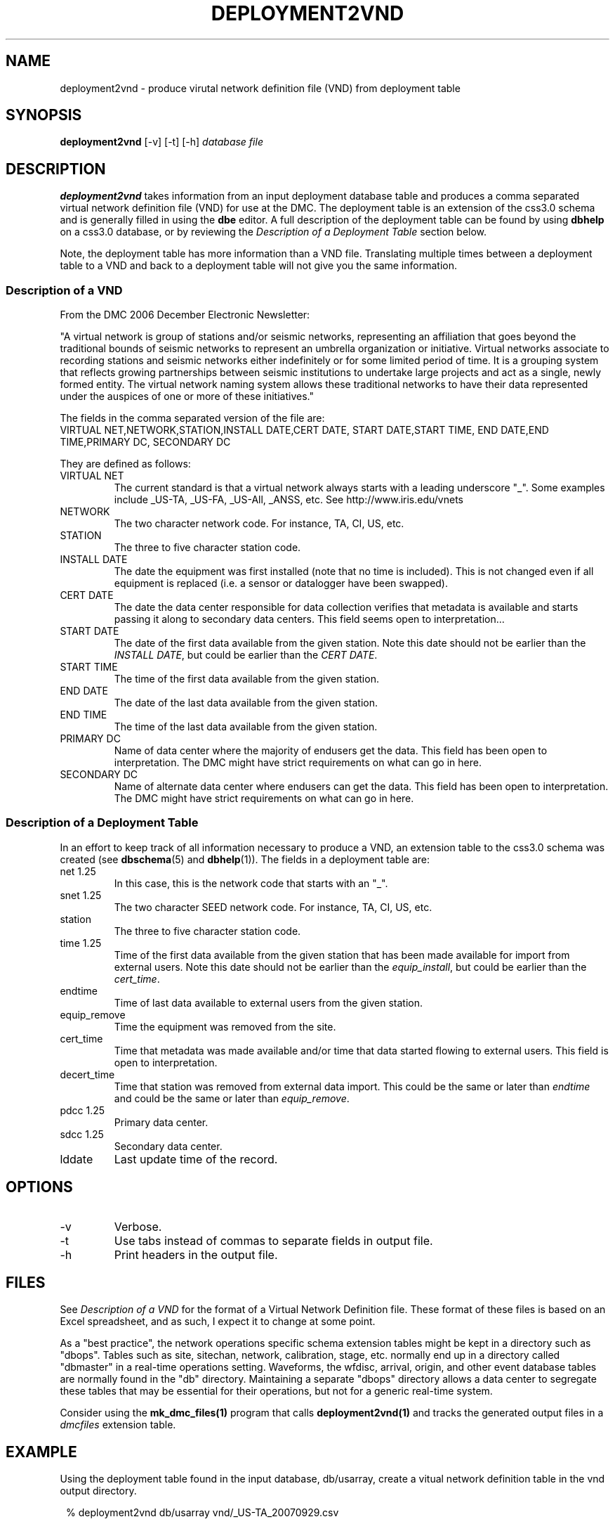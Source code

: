 .TH DEPLOYMENT2VND 1 2007/10/15  
.SH NAME
deployment2vnd \- produce virutal network definition file (VND) from deployment table
.SH SYNOPSIS
.nf
\fBdeployment2vnd \fR [-v] [-t] [-h] \fIdatabase\fP \fIfile\fP
.fi
.SH DESCRIPTION
\fBdeployment2vnd\fR takes information from an input deployment database 
table and produces a comma separated virtual network definition file (VND)
for use at the DMC.  The deployment table is an extension of the css3.0 
schema and is generally filled in using the \fBdbe\fR editor.  A full 
description of the deployment table can be found by using \fBdbhelp\fR on
a css3.0 database, or by reviewing the \fIDescription of a Deployment 
Table\fP section below.

.LP
Note, the deployment table has more information than a VND file.  
Translating multiple times between a deployment table to a VND and back 
to a deployment table will not give you the same information.

.SS "Description of a VND"
From the DMC 2006 December Electronic Newsletter:

"A virtual network is group of stations and/or seismic networks, 
representing an affiliation that goes beyond the traditional bounds of 
seismic networks to represent an umbrella organization or initiative. 
Virtual networks associate to recording stations and seismic networks 
either indefinitely or for some limited period of time. It is a grouping 
system that reflects growing partnerships between seismic institutions 
to undertake large projects and act as a single, newly formed entity. 
The virtual network naming system allows these traditional networks to 
have their data represented under the auspices of one or more of these 
initiatives."


The fields in the comma separated version of the file are:
.nf
VIRTUAL NET,NETWORK,STATION,INSTALL DATE,CERT DATE, \
START DATE,START TIME, END DATE,END TIME,PRIMARY DC, \
SECONDARY DC
.fi

They are defined as follows:

.IP "VIRTUAL NET"
The current standard is that a virtual network always starts with a leading 
underscore "_".  Some examples include _US-TA, _US-FA, _US-All, _ANSS, etc.  
See http://www.iris.edu/vnets

.IP NETWORK
The two character network code.  For instance, TA, CI, US, etc.

.IP STATION
The three to five character station code.  

.IP "INSTALL DATE"
The date the equipment was first installed (note that no time is included).  
This is not changed even if all equipment is replaced (i.e. a sensor or
datalogger have been swapped). 
 
.IP "CERT DATE"
The date the data center responsible for data collection verifies that 
metadata is available and starts passing it along to secondary data 
centers.   This field seems open to interpretation...

.IP "START DATE"
The date of the first data available from the given station.  Note this 
date should not be earlier than the \fIINSTALL DATE\fP, but could be earlier
than the \fICERT DATE\fP.

.IP "START TIME"
The time of the first data available from the given station.  

.IP "END DATE"
The date of the last data available from the given station.  

.IP "END TIME"
The time of the last data available from the given station.  

.IP "PRIMARY DC"
Name of data center where the majority of endusers get the data.  This
field has been open to interpretation.  The DMC might have strict requirements
on what can go in here.

.IP "SECONDARY DC"
Name of alternate data center where endusers can get the data.  This
field has been open to interpretation.  The DMC might have strict requirements
on what can go in here.

.SS "Description of a Deployment Table"

In an effort to keep track of all information necessary to produce a VND, 
an extension table to the css3.0 schema was created (see \fBdbschema\fP(5) 
and \fBdbhelp\fR(1)). The fields in a deployment table are:

.IP "net 1.25"
In this case, this is the network code that starts with an "_".
.IP "snet 1.25"
The two character SEED network code.  For instance, TA, CI, US, etc.
.IP station
The three to five character station code.  
.IP "time 1.25"
Time of the first data available from the given station that has been 
made available for import from external users.  Note this 
date should not be earlier than the \fIequip_install\fP, but could be earlier
than the \fIcert_time\fP.
.IP endtime   
Time of last data available to external users from the given station. 
.IP equip_remove 
Time the equipment was removed from the site.
.IP cert_time    
Time that metadata was made available and/or time that data started 
flowing to external users.  This field is open to interpretation.
.IP decert_time    
Time that station was removed from external data import.  This could 
be the same or later than \fIendtime\fP and could be the same or later than 
\fIequip_remove\fP.
.IP "pdcc 1.25"
Primary data center.
.IP "sdcc 1.25"
Secondary data center.
.IP lddate        
Last update time of the record.

.SH OPTIONS
.IP -v
Verbose.

.IP -t
Use tabs instead of commas to separate fields in output file.

.IP -h
Print headers in the output file.

.SH FILES
.LP
See \fIDescription of a VND\fP for the format of a Virtual Network Definition
file.  These format of these files is based on an Excel spreadsheet, and
as such, I expect it to change at some point.
.LP
As a "best practice", the network operations specific schema extension 
tables might be kept in a directory such as "dbops".  Tables such as 
site, sitechan, network, calibration, stage, etc. normally end up in a 
directory called "dbmaster" in a real-time operations setting.  Waveforms,
the wfdisc, arrival, origin, and other event database tables are normally
found in the "db" directory.  Maintaining a separate "dbops" directory 
allows a data center to segregate these tables that may be essential for 
their operations, but not for a generic real-time system.
.LP
Consider using the \fBmk_dmc_files(1)\fP program that calls \fBdeployment2vnd(1)\fP
and tracks the generated output files in a \fIdmcfiles\fP extension table.
 
.SH EXAMPLE
Using the deployment table found in the input database, db/usarray, create
a vitual network definition table in the vnd output directory. 

.in 2c
.ft CW
.nf
  % deployment2vnd db/usarray vnd/_US-TA_20070929.csv
.fi
.ft R
.in

.SH "SEE ALSO"
.nf
vnd2deployment(1)
dbe(1)
dbhelp(1)
mk_dmc_files(1)
http://www.iris.edu/vnets
.fi
.SH "BUGS AND CAVEATS"
Works with current definition of VND file.  The format is not
well documented and subject to change.

The VND files do not seem to care much about the time, but rather
only have resolution to the date level.  I suspect that may change
at some point.  However, the deployment table has a full time description
so this script could be modified to output time as needed.

There are no current \fBdbverify\fR checks to make sure that the
deployment table fields are consistent internally, or to check if
the deployment table fields match what is available in the site, sitechan,
snetsta, etc.

.SH AUTHOR
Jennifer Eakins
.br
IGPP-SIO-UCSD
